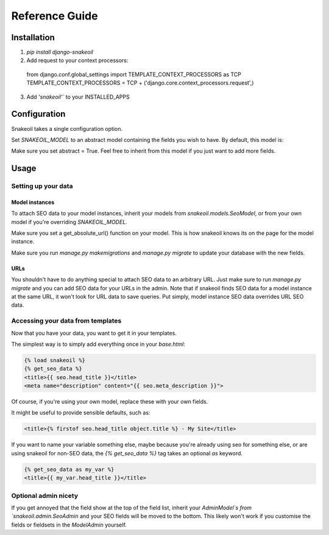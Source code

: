 ###############
Reference Guide
###############


************
Installation
************

1. `pip install django-snakeoil`
2. Add request to your context processors::

  from django.conf.global_settings import TEMPLATE_CONTEXT_PROCESSORS as TCP
  TEMPLATE_CONTEXT_PROCESSORS = TCP +
  ('django.core.context_processors.request',)
3. Add `'snakeoil'`` to your INSTALLED_APPS


*************
Configuration
*************

Snakeoil takes a single configuration option.

Set `SNAKEOIL_MODEL` to an abstract model containing the fields you wish to
have. By default, this model is:

.. code-block:: python
  class SeoModel(models.Model):
      head_title = models.CharField(blank=True, max_length=55)
      meta_description = models.TextField(blank=True, max_length=160)

      class Meta:
          abstract = True

Make sure you set abstract = True. Feel free to inherit from this model if you
just want to add more fields.


*****
Usage
*****

Setting up your data
====================

Model instances
---------------

To attach SEO data to your model instances, inherit your models from
`snakeoil.models.SeoModel`, or from your own model if you're overriding
`SNAKEOIL_MODEL`.

Make sure you set a get_absolute_url() function on your model. This is how
snakeoil knows its on the page for the model instance.

Make sure you run `manage.py makemigrations` and `manage.py migrate` to
update your database with the new fields.

URLs
----

You shouldn't have to do anything special to attach SEO data to an arbitrary
URL. Just make sure to run `manage.py migrate` and you can add SEO data for
your URLs in the admin. Note that if snakeoil finds SEO data for a model
instance at the same URL, it won't look for URL data to save queries. Put
simply, model instance SEO data overrides URL SEO data.

Accessing your data from templates
==================================

Now that you have your data, you want to get it in your templates.

The simplest way is to simply add everything once in your `base.html`:

.. code-block:: html

  {% load snakeoil %}
  {% get_seo_data %}
  <title>{{ seo.head_title }}</title>
  <meta name="description" content="{{ seo.meta_description }}">

Of course, if you're using your own model, replace these with your own fields.

It might be useful to provide sensible defaults, such as:

.. code-block:: html

  <title>{% firstof seo.head_title object.title %} - My Site</title>

If you want to name your variable something else, maybe because you're already
using seo for something else, or are using snakeoil for non-SEO data, the
`{% get_seo_data %}` tag takes an optional `as` keyword.

.. code-block:: html

  {% get_seo_data as my_var %}
  <title>{{ my_var.head_title }}</title>

Optional admin nicety
=====================

If you get annoyed that the field show at the top of the field list, inherit
your `AdminModel`s from `snakeoil.admin.SeoAdmin` and your SEO fields will
be moved to the bottom. This likely won't work if you customise the fields or
fieldsets in the `ModelAdmin` yourself.
